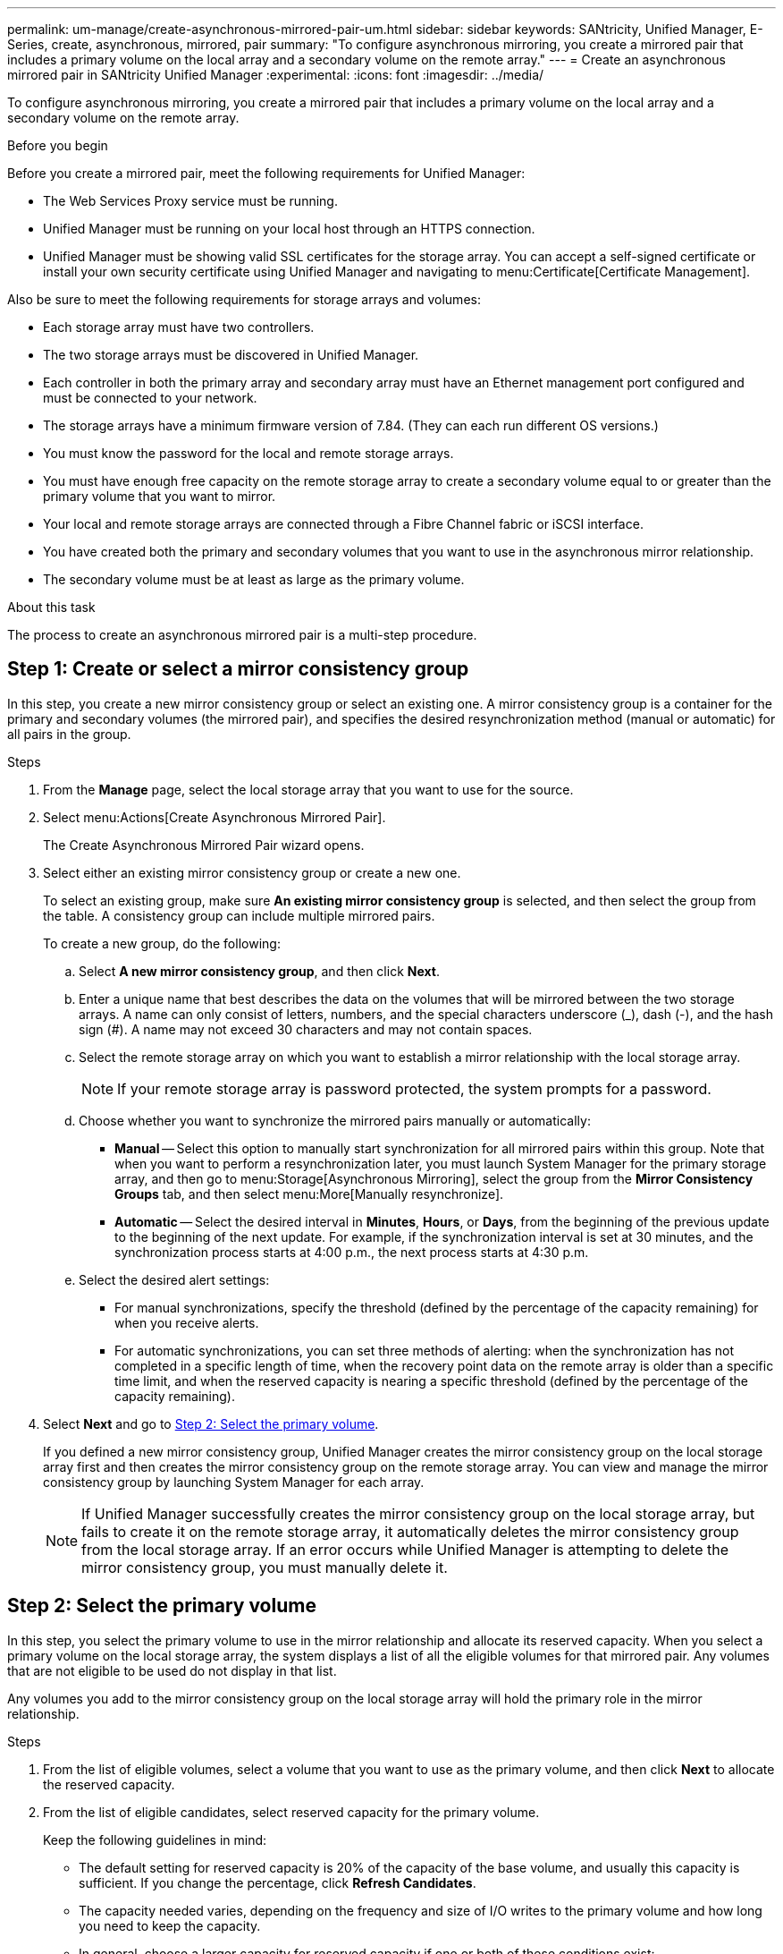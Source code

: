 ---
permalink: um-manage/create-asynchronous-mirrored-pair-um.html
sidebar: sidebar
keywords: SANtricity, Unified Manager, E-Series, create, asynchronous, mirrored, pair
summary: "To configure asynchronous mirroring, you create a mirrored pair that includes a primary volume on the local array and a secondary volume on the remote array."
---
= Create an asynchronous mirrored pair in SANtricity Unified Manager
:experimental:
:icons: font
:imagesdir: ../media/

[.lead]
To configure asynchronous mirroring, you create a mirrored pair that includes a primary volume on the local array and a secondary volume on the remote array.

.Before you begin

Before you create a mirrored pair, meet the following requirements for Unified Manager:

* The Web Services Proxy service must be running.
* Unified Manager must be running on your local host through an HTTPS connection.
* Unified Manager must be showing valid SSL certificates for the storage array. You can accept a self-signed certificate or install your own security certificate using Unified Manager and navigating to menu:Certificate[Certificate Management].

Also be sure to meet the following requirements for storage arrays and volumes:

* Each storage array must have two controllers.
* The two storage arrays must be discovered in Unified Manager.
* Each controller in both the primary array and secondary array must have an Ethernet management port configured and must be connected to your network.
* The storage arrays have a minimum firmware version of 7.84. (They can each run different OS versions.)
* You must know the password for the local and remote storage arrays.
* You must have enough free capacity on the remote storage array to create a secondary volume equal to or greater than the primary volume that you want to mirror.
* Your local and remote storage arrays are connected through a Fibre Channel fabric or iSCSI interface.
* You have created both the primary and secondary volumes that you want to use in the asynchronous mirror relationship.
* The secondary volume must be at least as large as the primary volume.

.About this task

The process to create an asynchronous mirrored pair is a multi-step procedure.

== Step 1: Create or select a mirror consistency group

In this step, you create a new mirror consistency group or select an existing one. A mirror consistency group is a container for the primary and secondary volumes (the mirrored pair), and specifies the desired resynchronization method (manual or automatic) for all pairs in the group.

.Steps

. From the *Manage* page, select the local storage array that you want to use for the source.
. Select menu:Actions[Create Asynchronous Mirrored Pair].
+
The Create Asynchronous Mirrored Pair wizard opens.

. Select either an existing mirror consistency group or create a new one.
+
To select an existing group, make sure *An existing mirror consistency group* is selected, and then select the group from the table. A consistency group can include multiple mirrored pairs.
+
To create a new group, do the following:

.. Select *A new mirror consistency group*, and then click *Next*.
.. Enter a unique name that best describes the data on the volumes that will be mirrored between the two storage arrays. A name can only consist of letters, numbers, and the special characters underscore (_), dash (-), and the hash sign (#). A name may not exceed 30 characters and may not contain spaces.
.. Select the remote storage array on which you want to establish a mirror relationship with the local storage array.
+
[NOTE]
====
If your remote storage array is password protected, the system prompts for a password.
====

.. Choose whether you want to synchronize the mirrored pairs manually or automatically:
*** *Manual* -- Select this option to manually start synchronization for all mirrored pairs within this group. Note that when you want to perform a resynchronization later, you must launch System Manager for the primary storage array, and then go to menu:Storage[Asynchronous Mirroring], select the group from the *Mirror Consistency Groups* tab, and then select menu:More[Manually resynchronize].
*** *Automatic* -- Select the desired interval in *Minutes*, *Hours*, or *Days*, from the beginning of the previous update to the beginning of the next update. For example, if the synchronization interval is set at 30 minutes, and the synchronization process starts at 4:00 p.m., the next process starts at 4:30 p.m.
.. Select the desired alert settings:
*** For manual synchronizations, specify the threshold (defined by the percentage of the capacity remaining) for when you receive alerts.
*** For automatic synchronizations, you can set three methods of alerting: when the synchronization has not completed in a specific length of time, when the recovery point data on the remote array is older than a specific time limit, and when the reserved capacity is nearing a specific threshold (defined by the percentage of the capacity remaining).

. Select *Next* and go to <<Step 2: Select the primary volume>>.
+
If you defined a new mirror consistency group, Unified Manager creates the mirror consistency group on the local storage array first and then creates the mirror consistency group on the remote storage array. You can view and manage the mirror consistency group by launching System Manager for each array.
+
[NOTE]
====
If Unified Manager successfully creates the mirror consistency group on the local storage array, but fails to create it on the remote storage array, it automatically deletes the mirror consistency group from the local storage array. If an error occurs while Unified Manager is attempting to delete the mirror consistency group, you must manually delete it.
====

== Step 2: Select the primary volume

In this step, you select the primary volume to use in the mirror relationship and allocate its reserved capacity. When you select a primary volume on the local storage array, the system displays a list of all the eligible volumes for that mirrored pair. Any volumes that are not eligible to be used do not display in that list.

Any volumes you add to the mirror consistency group on the local storage array will hold the primary role in the mirror relationship.

.Steps

. From the list of eligible volumes, select a volume that you want to use as the primary volume, and then click *Next* to allocate the reserved capacity.
. From the list of eligible candidates, select reserved capacity for the primary volume.
+
Keep the following guidelines in mind:

 ** The default setting for reserved capacity is 20% of the capacity of the base volume, and usually this capacity is sufficient. If you change the percentage, click *Refresh Candidates*.
 ** The capacity needed varies, depending on the frequency and size of I/O writes to the primary volume and how long you need to keep the capacity.
 ** In general, choose a larger capacity for reserved capacity if one or both of these conditions exist:
  *** You intend to keep the mirrored pair for a long period of time.
  *** A large percentage of data blocks will change on the primary volume due to heavy I/O activity. Use historical performance data or other operating system utilities to help you determine typical I/O activity to the primary volume.

. Select *Next* and go to <<Step 3: Select the secondary volume>>.

== Step 3: Select the secondary volume

In this step, you select the secondary volume to use in the mirror relationship and allocate its reserved capacity. When you select a secondary volume on the remote storage array, the system displays a list of all the eligible volumes for that mirrored pair. Any volumes that are not eligible to be used do not display in that list.

Any volumes you add to the mirror consistency group on the remote storage array will hold the secondary role in the mirror relationship.


.Steps

. From the list of eligible volumes, select a volume that you want to use as the secondary volume in the mirrored pair, and then click *Next* to allocate the reserved capacity.
. From the list of eligible candidates, select reserved capacity for the secondary volume.
+
Keep the following guidelines in mind:

 ** The default setting for reserved capacity is 20% of the capacity of the base volume, and usually this capacity is sufficient. If you change the percentage, click *Refresh Candidates*.
 ** The capacity needed varies, depending on the frequency and size of I/O writes to the primary volume and how long you need to keep the capacity.
 ** In general, choose a larger capacity for reserved capacity if one or both of these conditions exist:
  *** You intend to keep the mirrored pair for a long period of time.
  *** A large percentage of data blocks will change on the primary volume due to heavy I/O activity. Use historical performance data or other operating system utilities to help you determine typical I/O activity to the primary volume.

. Select *Finish* to complete the asynchronous mirroring sequence.

.Results

Unified Manager performs the following actions:

* Begins initial synchronization between the local storage array and the remote storage array.
* Creates the reserved capacity for the mirrored pair on the local storage array and on the remote storage array.

NOTE: If the volume being mirrored is a thin volume, only the provisioned blocks (allocated capacity rather than reported capacity) are transferred to the secondary volume during the initial synchronization. This reduces the amount of data that must be transferred to complete the initial synchronization.
